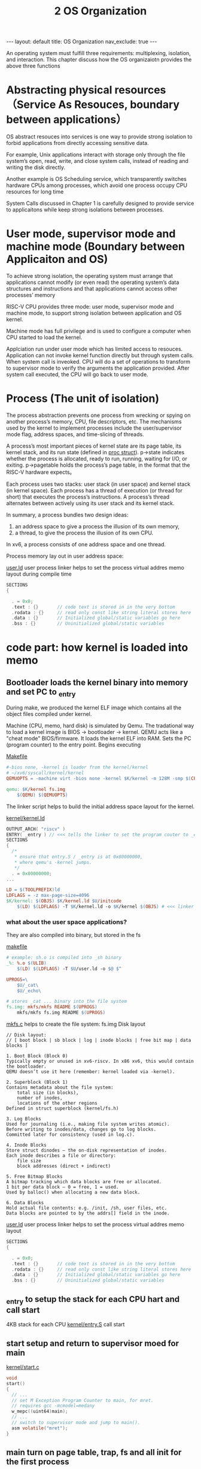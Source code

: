 #+title: 2 OS Organization
#+STARTUP: showall indent
#+STARTUP: hidestars
#+TOC: nil  ;; Disable table of contents by default
#+OPTIONS: toc:nil  ;; Disable TOC in HTML export

#+BEGIN_EXPORT html
---
layout: default
title: OS Organization
nav_exclude: true
---
#+END_EXPORT

An operating system must fulfill three requirements: multiplexing, isolation, and interaction.
This chapter discuss how the OS organizaiotn provides the above three functions

* Abstracting physical resources （Service As Resouces, boundary between applications）
OS abstract resouces into services is one way to provide strong isolation to forbid applications from directly accessing sensitive data.

For example, Unix applications interact with storage only through the file system’s open, read, write, and close system
calls, instead of reading and writing the disk directly.

Another example is OS Scheduling service, which transparently switches hardware CPUs among processes, which avoid one process occupy CPU resources for long time

System Calls discussed in Chapter 1 is carefully designed to provide service to applicaitons while keep strong isolations between processes.

* User mode, supervisor mode and machine mode (Boundary between Applicaiton and OS)

To achieve strong isolation, the operating system must arrange that applications cannot modify (or even read) the
operating system’s data structures and instructions and that applications cannot access other processes’ memory


RISC-V CPU provides three mode: user mode, supervisor mode and machine mode, to support strong isolation between application and OS kernel.

Machine mode has full privilege and is used to configure a computer when CPU started to load the kernel.

Applciation run under user mode which has limited access to resouces. Application can not invoke kernel function directly but through system calls.
When system call is inveoked. CPU will do a set of operations to transform to supervisor mode to verify the arguments the application provided.
After system call executed, the CPU will go back to user mode.

* Process (The unit of isolation)
The process abstraction prevents one process from wrecking or spying on another process’s memory, CPU, file descriptors, etc.
The mechanisms used by the kernel to implement processes include the user/supervisor mode flag, address spaces, and time-slicing of threads.

A process’s most important pieces of kernel state are its page table, its kernel stack, and its run state (defined in [[https://github.com/mit-pdos/xv6-riscv/blob/riscv//kernel/proc.h#L85][proc struct]]).
p->state indicates whether the process is allocated, ready to run, running, waiting for I/O, or exiting.
p->pagetable holds the process’s page table, in the format that the RISC-V hardware expects。

Each process uses two stacks: user stack (in user space) and kernel stack (in kernel space).
Each process has a thread of execution (or thread for short) that executes the process’s instructions.
A process’s thread alternates between actively using its user stack and its kernel stack.

In summary, a process bundles two design ideas:
1. an address space to give a process the illusion of its own memory,
2. a thread, to give the process the illusion of its own CPU.

In xv6, a process consists of one address space and one thread.


Process memory lay out in user address space:
[[file:xv6_process_layout.png]]

[[https://github.com/mit-pdos/xv6-riscv/blob/de247db5e6384b138f270e0a7c745989b5a9c23b/user/user.ld#L4][user.ld]] user process linker helps to set the process virtual addres memo layout during compile time
#+begin_src c
SECTIONS
{

  . = 0x0;
  .text : {}       // code text is stored in in the very bottom
  .rodata : {}     // read only const like string literal stores here
  .data : {}       // Initialized global/static variables go here
  .bss : {}        // Uninitialized global/static variables
#+end_src



* code part: how kernel is loaded into memo
** Bootloader loads the kernel binary into memory and set PC to _entry

During make, we produced the kernel ELF image which contains all the object files compiled under kernel.

Machine (CPU, memo, hard disk) is simulated by Qemu.
The tradational way to load a kernel image is BIOS → bootloader → kernel.
QEMU acts like a "cheat mode" BIOS/firmware. It loads the kernel ELF into RAM. Sets the PC (program counter) to the entry point. Begins executing

[[https://github.com/mit-pdos/xv6-riscv/blob/de247db5e6384b138f270e0a7c745989b5a9c23b/Makefile#L166][Makefile]]
#+begin_src makefile
#-bios none, -kernel is loader from the kernel/kernel
# ~/xv6/syscall/kernel/kernel
QEMUOPTS = -machine virt -bios none -kernel $K/kernel -m 128M -smp $(CPUS) -nographic

qemu: $K/kernel fs.img
	$(QEMU) $(QEMUOPTS)
#+end_src


The linker script helps to build the initial address space layout for the kernel.

[[https://github.com/mit-pdos/xv6-riscv/blob/de247db5e6384b138f270e0a7c745989b5a9c23b/kernel/kernel.ld#L4][kernel/kernel.ld]]
#+begin_src c
OUTPUT_ARCH( "riscv" )
ENTRY( _entry ) // <<< tells the linker to set the program couter to _entry
SECTIONS
{
  /*
   * ensure that entry.S / _entry is at 0x80000000,
   * where qemu's -kernel jumps.
   */
  . = 0x80000000;
...
#+end_src


#+begin_src makefile
LD = $(TOOLPREFIX)ld
LDFLAGS = -z max-page-size=4096
$K/kernel: $(OBJS) $K/kernel.ld $U/initcode
	$(LD) $(LDFLAGS) -T $K/kernel.ld -o $K/kernel $(OBJS) # <<< linker is used to link all the obj files produced under kernel/ dir to produce the kernel binary
#+end_src

*** what about the user space applications?
They are also compiled into binary, but stored in the fs

[[https://github.com/mit-pdos/xv6-riscv/blob/de247db5e6384b138f270e0a7c745989b5a9c23b/Makefile#L99C1-L100C41][makefile]]
#+begin_src makefile
# example: sh.o is compiled into _sh binary
_%: %.o $(ULIB)
	$(LD) $(LDFLAGS) -T $U/user.ld -o $@ $^

UPROGS=\
	$U/_cat\
	$U/_echo\

# stores _cat ... binary into the file system
fs.img: mkfs/mkfs README $(UPROGS)
	mkfs/mkfs fs.img README $(UPROGS)
#+end_src

[[https://github.com/mit-pdos/xv6-riscv/blob/riscv/mkfs/mkfs.c][mkfs.c]] helps to create the file system: fs.img
Disk layout
#+begin_src
// Disk layout:
// [ boot block | sb block | log | inode blocks | free bit map | data blocks ]

1. Boot Block (Block 0)
Typically empty or unused in xv6-riscv. In x86 xv6, this would contain the bootloader.
QEMU doesn’t use it here (remember: kernel loaded via -kernel).

2. Superblock (Block 1)
Contains metadata about the file system:
    total size (in blocks),
    number of inodes,
    locations of the other regions
Defined in struct superblock (kernel/fs.h)

3. Log Blocks
Used for journaling (i.e., making file system writes atomic).
Before writing to inodes/data, changes go to log blocks.
Committed later for consistency (used in log.c).

4. Inode Blocks
Store struct dinodes — the on-disk representation of inodes.
Each inode describes a file or directory:
    file size
    block addresses (direct + indirect)

5. Free Bitmap Blocks
A bitmap tracking which data blocks are free or allocated.
1 bit per data block — 0 = free, 1 = used.
Used by balloc() when allocating a new data block.

6. Data Blocks
Hold actual file contents: e.g. /init, /sh, user files, etc.
Data blocks are pointed to by the addrs[] field in the inode.
#+end_src

[[https://github.com/mit-pdos/xv6-riscv/blob/de247db5e6384b138f270e0a7c745989b5a9c23b/user/user.ld#L4][user.ld]] user process linker helps to set the process virtual addres memo layout
#+begin_src c
SECTIONS
{

  . = 0x0;
  .text : {}       // code text is stored in in the very bottom
  .rodata : {}     // read only const like string literal stores here
  .data : {}       // Initialized global/static variables go here
  .bss : {}        // Uninitialized global/static variables
#+end_src

** _entry to setup the stack for each CPU hart and call start
4KB stack for each CPU
[[https://github.com/mit-pdos/xv6-riscv/blob/riscv//kernel/entry.S#L7][kernel/entry.S]]
call start
** start setup and return to supervisor moed for main
[[https://github.com/mit-pdos/xv6-riscv/blob/de247db5e6384b138f270e0a7c745989b5a9c23b/kernel/start.c#L15][kernel/start.c]]
#+begin_src c
void
start()
{
  // ...
  // set M Exception Program Counter to main, for mret.
  // requires gcc -mcmodel=medany
  w_mepc((uint64)main);
  // ...
  // switch to supervisor mode and jump to main().
  asm volatile("mret");
}
#+end_src
** main turn on page table, trap, fs and all init for the first process
[[https://github.com/mit-pdos/xv6-riscv/blob/de247db5e6384b138f270e0a7c745989b5a9c23b/kernel/main.c#L11][kernel/main.c]]
** userinit to create the very first user process from kernel
create first process (memo), and put code at the very top of memo and run the code to call exec to reload the memo with init binary
#+begin_src c
// a user program that calls exec("/init")
// assembled from ../user/initcode.S
// od -t xC ../user/initcode
uchar initcode[] = {
  0x17, 0x05, 0x00, 0x00, 0x13, 0x05, 0x45, 0x02,
  0x97, 0x05, 0x00, 0x00, 0x93, 0x85, 0x35, 0x02,
  0x93, 0x08, 0x70, 0x00, 0x73, 0x00, 0x00, 0x00,
  0x93, 0x08, 0x20, 0x00, 0x73, 0x00, 0x00, 0x00,
  0xef, 0xf0, 0x9f, 0xff, 0x2f, 0x69, 0x6e, 0x69,
  0x74, 0x00, 0x00, 0x24, 0x00, 0x00, 0x00, 0x00,
  0x00, 0x00, 0x00, 0x00
};

// Set up first user process.
void
userinit(void)
{
  struct proc *p;

  p = allocproc();
  initproc = p;

  // allocate one user page and copy initcode's instructions
  // and data into it.
  uvmfirst(p->pagetable, initcode, sizeof(initcode));
  p->sz = PGSIZE;
  // initcode becomes the user code that will be run at virtual address 0x0.
  // prepare for the very first "return" from kernel to user.
  p->trapframe->epc = 0;      // user program counter
  p->trapframe->sp = PGSIZE;  // user stack pointer, stack size 1 page

  safestrcpy(p->name, "initcode", sizeof(p->name));
  p->cwd = namei("/");

  p->state = RUNNABLE;

  release(&p->lock);
  // once run the exec will replace the first process memo layout with init binary
}
#+end_src
